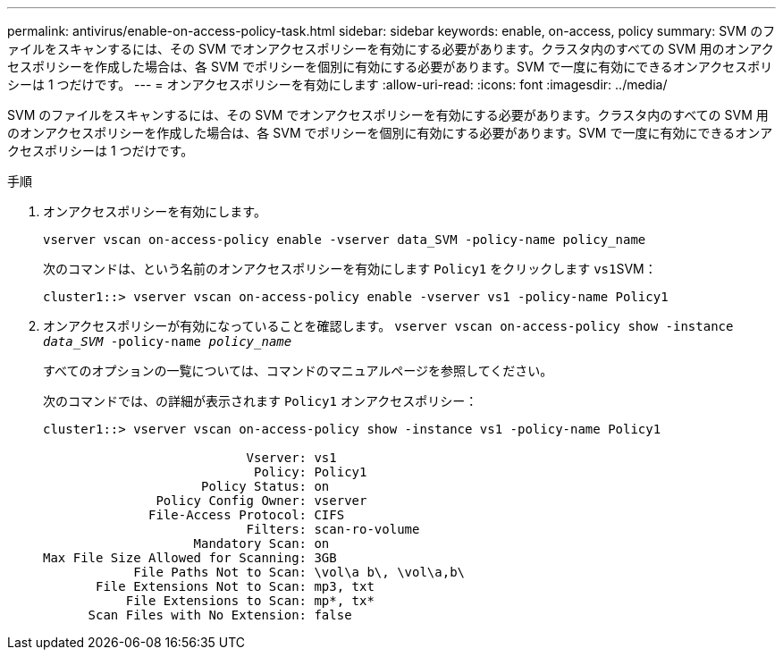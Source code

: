 ---
permalink: antivirus/enable-on-access-policy-task.html 
sidebar: sidebar 
keywords: enable, on-access, policy 
summary: SVM のファイルをスキャンするには、その SVM でオンアクセスポリシーを有効にする必要があります。クラスタ内のすべての SVM 用のオンアクセスポリシーを作成した場合は、各 SVM でポリシーを個別に有効にする必要があります。SVM で一度に有効にできるオンアクセスポリシーは 1 つだけです。 
---
= オンアクセスポリシーを有効にします
:allow-uri-read: 
:icons: font
:imagesdir: ../media/


[role="lead"]
SVM のファイルをスキャンするには、その SVM でオンアクセスポリシーを有効にする必要があります。クラスタ内のすべての SVM 用のオンアクセスポリシーを作成した場合は、各 SVM でポリシーを個別に有効にする必要があります。SVM で一度に有効にできるオンアクセスポリシーは 1 つだけです。

.手順
. オンアクセスポリシーを有効にします。
+
`vserver vscan on-access-policy enable -vserver data_SVM -policy-name policy_name`

+
次のコマンドは、という名前のオンアクセスポリシーを有効にします `Policy1` をクリックします ``vs1``SVM：

+
[listing]
----
cluster1::> vserver vscan on-access-policy enable -vserver vs1 -policy-name Policy1
----
. オンアクセスポリシーが有効になっていることを確認します。 `vserver vscan on-access-policy show -instance _data_SVM_ -policy-name _policy_name_`
+
すべてのオプションの一覧については、コマンドのマニュアルページを参照してください。

+
次のコマンドでは、の詳細が表示されます `Policy1` オンアクセスポリシー：

+
[listing]
----
cluster1::> vserver vscan on-access-policy show -instance vs1 -policy-name Policy1

                           Vserver: vs1
                            Policy: Policy1
                     Policy Status: on
               Policy Config Owner: vserver
              File-Access Protocol: CIFS
                           Filters: scan-ro-volume
                    Mandatory Scan: on
Max File Size Allowed for Scanning: 3GB
            File Paths Not to Scan: \vol\a b\, \vol\a,b\
       File Extensions Not to Scan: mp3, txt
           File Extensions to Scan: mp*, tx*
      Scan Files with No Extension: false
----

